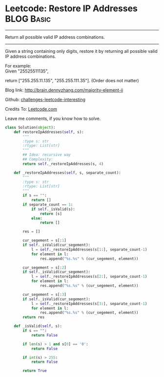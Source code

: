 * Leetcode: Restore IP Addresses                                   :BLOG:Basic:
#+STARTUP: showeverything
#+OPTIONS: toc:nil \n:t ^:nil creator:nil d:nil
:PROPERTIES:
:type:     #codetemplate, #redo
:END:
---------------------------------------------------------------------
Return all possible valid IP address combinations.
---------------------------------------------------------------------
Given a string containing only digits, restore it by returning all possible valid IP address combinations.

For example:
Given "25525511135",

return ["255.255.11.135", "255.255.111.35"]. (Order does not matter)

Blog link: http://brain.dennyzhang.com/majority-element-ii

Github: [[url-external:https://github.com/DennyZhang/challenges-leetcode-interesting/tree/master/restore-ip-addresses][challenges-leetcode-interesting]]

Credits To: [[url-external:https://leetcode.com/problems/restore-ip-addresses/description/][Leetcode.com]]

Leave me comments, if you know how to solve.

#+BEGIN_SRC python
class Solution(object):
    def restoreIpAddresses(self, s):
        """
        :type s: str
        :rtype: List[str]
        """
        ## Idea: recursive way
        ## Complexity:
        return self._restoreIpAddresses(s, 4)
        
    def _restoreIpAddresses(self, s, separate_count):
        """
        :type s: str
        :rtype: List[str]
        """
        if s == "":
            return []
        if separate_count == 1:
            if self._isValid(s):
                return [s]
            else:
                return []

        res = []

        cur_segement = s[:1]
        if self._isValid(cur_segement):
            l = self._restoreIpAddresses(s[1:], separate_count-1)
            for element in l:
                res.append("%s.%s" % (cur_segement, element))
        
        cur_segement = s[:2]
        if self._isValid(cur_segement):
            l = self._restoreIpAddresses(s[2:], separate_count-1)
            for element in l:
                res.append("%s.%s" % (cur_segement, element))

        cur_segement = s[:3]
        if self._isValid(cur_segement):
            l = self._restoreIpAddresses(s[3:], separate_count-1)
            for element in l:
                res.append("%s.%s" % (cur_segement, element))
        return res
    
    def _isValid(self, s):
        if s == "":
            return False

        if len(s) > 1 and s[0] == '0':
            return False

        if int(s) > 255:
            return False

        return True
#+END_SRC
